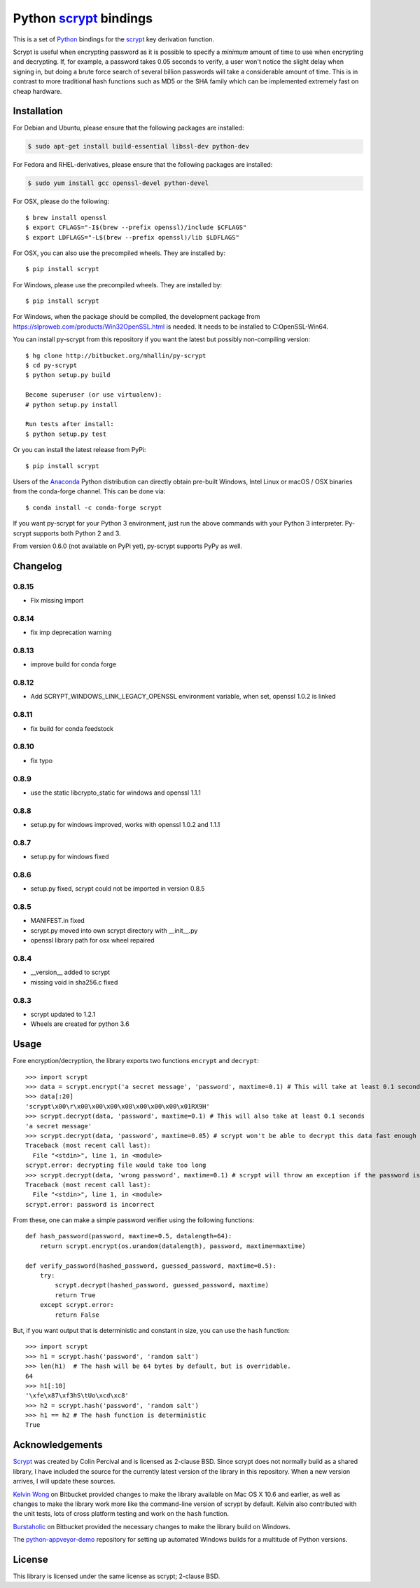 =========================
 Python scrypt_ bindings
=========================

This is a set of Python_ bindings for the scrypt_ key derivation
function.

.. image:: https://img.shields.io/pypi/v/scrypt.svg
    :target: https://pypi.python.org/pypi/scrypt/
    :alt: Latest Version
  
.. image:: https://anaconda.org/conda-forge/scrypt/badges/version.svg   
    :target: https://anaconda.org/conda-forge/scrypt
  
.. image:: https://anaconda.org/conda-forge/scrypt/badges/downloads.svg   
    :target: https://anaconda.org/conda-forge/scrypt


.. image:: https://ci.appveyor.com/api/projects/status/h644bjbdawke9vf2?svg=true 
    :target: https://ci.appveyor.com/project/holger80/py-scrypt

.. image:: https://travis-ci.org/holgern/py-scrypt.svg?branch=master
    :target: https://travis-ci.org/holgern/py-scrypt

Scrypt is useful when encrypting password as it is possible to specify
a *minimum* amount of time to use when encrypting and decrypting. If,
for example, a password takes 0.05 seconds to verify, a user won't
notice the slight delay when signing in, but doing a brute force
search of several billion passwords will take a considerable amount of
time. This is in contrast to more traditional hash functions such as
MD5 or the SHA family which can be implemented extremely fast on cheap
hardware.

Installation
============

For Debian and Ubuntu, please ensure that the following packages are installed:
	
.. code:: bash

    $ sudo apt-get install build-essential libssl-dev python-dev

For Fedora and RHEL-derivatives, please ensure that the following packages are installed:

.. code:: bash

    $ sudo yum install gcc openssl-devel python-devel

For OSX, please do the following::

    $ brew install openssl
    $ export CFLAGS="-I$(brew --prefix openssl)/include $CFLAGS"
    $ export LDFLAGS="-L$(brew --prefix openssl)/lib $LDFLAGS"

For OSX, you can also use the precompiled wheels. They are installed by::

    $ pip install scrypt 
	
For Windows, please use the precompiled wheels. They are installed by::

    $ pip install scrypt

For Windows, when the package should be compiled, the development package from https://slproweb.com/products/Win32OpenSSL.html is needed.
It needs to be installed to C:\OpenSSL-Win64.

You can install py-scrypt from this repository if you want the latest
but possibly non-compiling version::

    $ hg clone http://bitbucket.org/mhallin/py-scrypt
    $ cd py-scrypt
    $ python setup.py build

    Become superuser (or use virtualenv):
    # python setup.py install

    Run tests after install:
    $ python setup.py test

Or you can install the latest release from PyPi::

    $ pip install scrypt

Users of the Anaconda_ Python distribution can directly obtain pre-built
Windows, Intel Linux or macOS / OSX binaries from the conda-forge channel.
This can be done via::

    $ conda install -c conda-forge scrypt


If you want py-scrypt for your Python 3 environment, just run the
above commands with your Python 3 interpreter. Py-scrypt supports both
Python 2 and 3.

From version 0.6.0 (not available on PyPi yet), py-scrypt supports
PyPy as well.

Changelog
=========

0.8.15
------

* Fix missing import


0.8.14
------

* fix imp deprecation warning


0.8.13
------

* improve build for conda forge

0.8.12
------

* Add SCRYPT_WINDOWS_LINK_LEGACY_OPENSSL environment variable, when set, openssl 1.0.2 is linked

0.8.11
------

* fix build for conda feedstock

0.8.10
------

* fix typo

0.8.9
-----

* use the static libcrypto_static for windows and openssl 1.1.1

0.8.8
-----

* setup.py for windows improved, works with openssl 1.0.2 and 1.1.1

0.8.7
-----

* setup.py for windows fixed

0.8.6
-----

* setup.py fixed, scrypt could not be imported in version 0.8.5

0.8.5
-----

* MANIFEST.in fixed
* scrypt.py moved into own scrypt directory with __init__.py 
* openssl library path for osx wheel repaired

0.8.4
-----

* __version__ added to scrypt
* missing void in sha256.c fixed

0.8.3
-----

* scrypt updated to 1.2.1
* Wheels are created for python 3.6

Usage
=====

Fore encryption/decryption, the library exports two functions
``encrypt`` and ``decrypt``::

    >>> import scrypt
    >>> data = scrypt.encrypt('a secret message', 'password', maxtime=0.1) # This will take at least 0.1 seconds
    >>> data[:20]
    'scrypt\x00\r\x00\x00\x00\x08\x00\x00\x00\x01RX9H'
    >>> scrypt.decrypt(data, 'password', maxtime=0.1) # This will also take at least 0.1 seconds
    'a secret message'
    >>> scrypt.decrypt(data, 'password', maxtime=0.05) # scrypt won't be able to decrypt this data fast enough
    Traceback (most recent call last):
      File "<stdin>", line 1, in <module>
    scrypt.error: decrypting file would take too long
    >>> scrypt.decrypt(data, 'wrong password', maxtime=0.1) # scrypt will throw an exception if the password is incorrect
    Traceback (most recent call last):
      File "<stdin>", line 1, in <module>
    scrypt.error: password is incorrect

From these, one can make a simple password verifier using the following
functions::

    def hash_password(password, maxtime=0.5, datalength=64):
        return scrypt.encrypt(os.urandom(datalength), password, maxtime=maxtime)

    def verify_password(hashed_password, guessed_password, maxtime=0.5):
        try:
            scrypt.decrypt(hashed_password, guessed_password, maxtime)
            return True
        except scrypt.error:
            return False


But, if you want output that is deterministic and constant in size,
you can use the ``hash`` function::

    >>> import scrypt
    >>> h1 = scrypt.hash('password', 'random salt')
    >>> len(h1)  # The hash will be 64 bytes by default, but is overridable.
    64
    >>> h1[:10]
    '\xfe\x87\xf3hS\tUo\xcd\xc8'
    >>> h2 = scrypt.hash('password', 'random salt')
    >>> h1 == h2 # The hash function is deterministic
    True


Acknowledgements
================

Scrypt_ was created by Colin Percival and is licensed as 2-clause BSD.
Since scrypt does not normally build as a shared library, I have included
the source for the currently latest version of the library in this
repository. When a new version arrives, I will update these sources.

`Kelvin Wong`_ on Bitbucket provided changes to make the library
available on Mac OS X 10.6 and earlier, as well as changes to make the
library work more like the command-line version of scrypt by
default. Kelvin also contributed with the unit tests, lots of cross
platform testing and work on the ``hash`` function.

Burstaholic_ on Bitbucket provided the necessary changes to make
the library build on Windows.

The `python-appveyor-demo`_ repository for setting up automated Windows
builds for a multitude of Python versions.

License
=======

This library is licensed under the same license as scrypt; 2-clause BSD.

.. _scrypt: http://www.tarsnap.com/scrypt.html
.. _Python: http://python.org
.. _Burstaholic: https://bitbucket.org/Burstaholic
.. _Kelvin Wong: https://bitbucket.org/kelvinwong_ca
.. _python-appveyor-demo: https://github.com/ogrisel/python-appveyor-demo
.. _Anaconda: https://www.continuum.io
